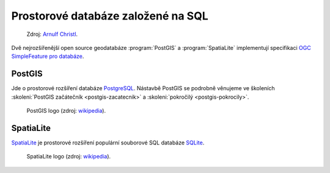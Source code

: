 .. _db-sql:

Prostorové databáze založené na SQL
-----------------------------------

.. figure:: images/BxW_xy5CIAEQONU.jpg
   :class: small    

   Zdroj: `Arnulf Christl <https://twitter.com/sevenspatial/status/510524995584270337/photo/1>`_.

Dvě nejrozšířenější open source geodatabáze :program:`PostGIS` a :program:`SpatiaLite`
implementují specifikaci `OGC SimpleFeature pro databáze
<http://www.opengeospatial.org/standards/sfs>`_.

PostGIS
^^^^^^^

Jde o prostorové rozšíření databáze `PostgreSQL <http://www.postgresql.org>`_.
Nástavbě PostGIS se podrobně věnujeme ve školeních 
:skoleni:`PostGIS začátečník <postgis-zacatecnik>` a :skoleni:`pokročilý <postgis-pokrocily>`.

.. figure:: images/postgis_logo.png
   :width: 150px    

   PostGIS logo (zdroj: `wikipedia <https://upload.wikimedia.org/wikipedia/en/6/60/PostGIS_logo.png>`__).

SpatiaLite
^^^^^^^^^^

`SpatiaLite <http://spatialite.org>`_ je prostorové rozšíření populární
souborové SQL databáze `SQLite <http://sqlite.org>`_.

.. figure:: images/spatialite_logo.png
   :width: 150px    

   SpatiaLite logo (zdroj: `wikipedia <https://upload.wikimedia.org/wikipedia/en/f/f1/SpatiaLite_logo.png>`__).
